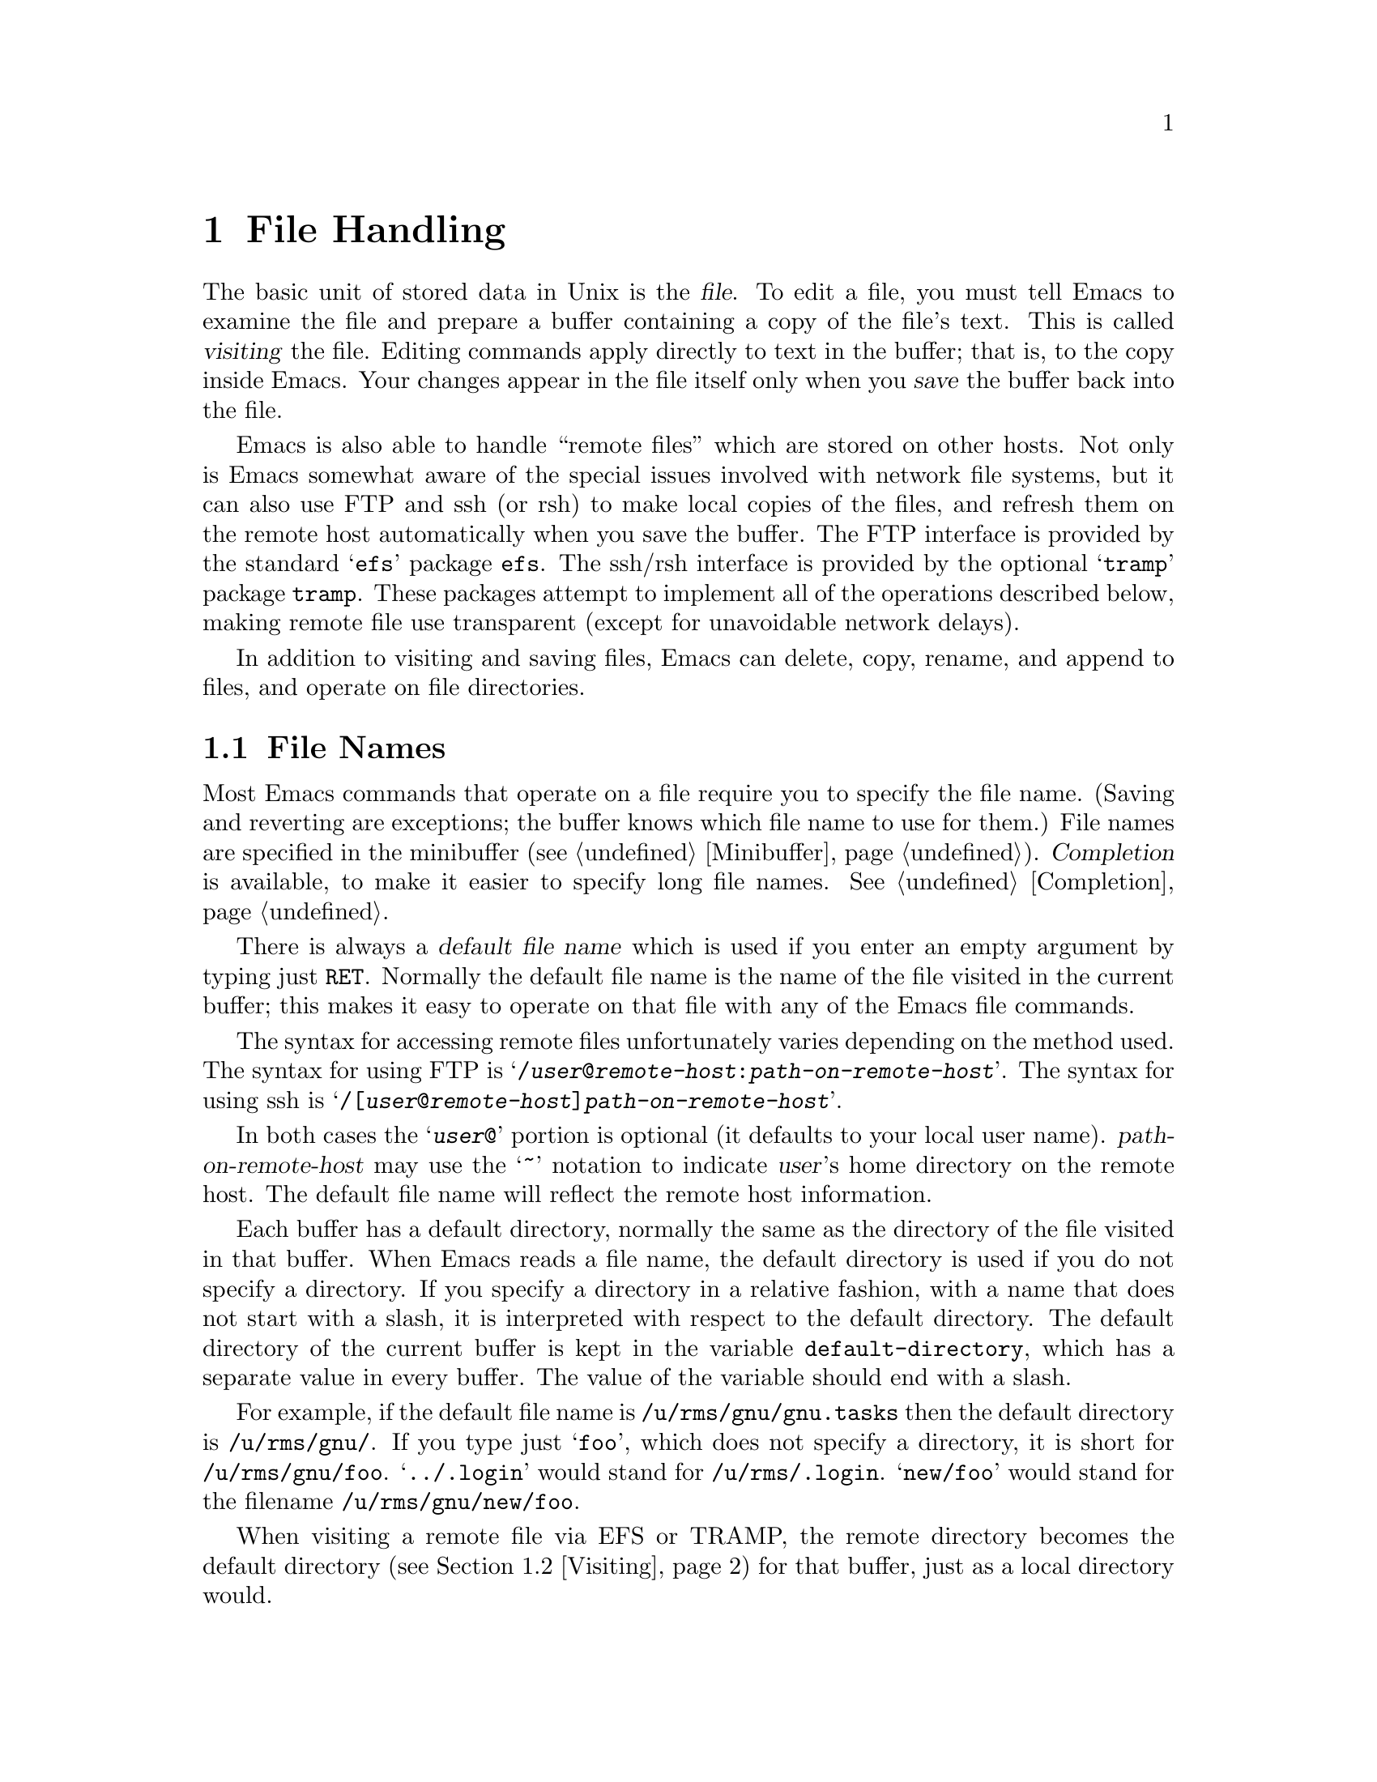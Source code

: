 
@node Files, Buffers, Fixit, Top
@chapter File Handling
@cindex files

  The basic unit of stored data in Unix is the @dfn{file}.  To edit a file,
you must tell Emacs to examine the file and prepare a buffer containing a
copy of the file's text.  This is called @dfn{visiting} the file.  Editing
commands apply directly to text in the buffer; that is, to the copy inside
Emacs.  Your changes appear in the file itself only when you @dfn{save} the
buffer back into the file.

@cindex files, remote
@cindex remote files
  Emacs is also able to handle ``remote files'' which are stored on
other hosts.  Not only is Emacs somewhat aware of the special issues
involved with network file systems, but it can also use FTP and ssh (or
rsh) to make local copies of the files, and refresh them on the remote
host automatically when you save the buffer.  The FTP interface is
provided by the standard @samp{efs} package @ref{Top, EFS, , efs}.  The
ssh/rsh interface is provided by the optional @samp{tramp} package
@ref{Top, TRAMP, , tramp}.  These packages attempt to implement all of
the operations described below, making remote file use transparent
(except for unavoidable network delays).

  In addition to visiting and saving files, Emacs can delete, copy, rename,
and append to files, and operate on file directories.

@menu
* File Names::       How to type and edit file name arguments.
* Visiting::         Visiting a file prepares Emacs to edit the file.
* Saving::           Saving makes your changes permanent.
* Reverting::        Reverting cancels all the changes not saved.
* Auto Save::        Auto Save periodically protects against loss of data.
* Version Control::  Version control systems (RCS and SCCS).
* ListDir::          Listing the contents of a file directory.
* Comparing Files::  Finding where two files differ.
* Dired::            ``Editing'' a directory to delete, rename, etc.
                     the files in it.
* Misc File Ops::    Other things you can do on files.
@end menu

@node File Names, Visiting, Files, Files
@section File Names
@cindex file names

  Most Emacs commands that operate on a file require you to specify the
file name.  (Saving and reverting are exceptions; the buffer knows which
file name to use for them.)  File names are specified in the minibuffer
(@pxref{Minibuffer}).  @dfn{Completion} is available, to make it easier to
specify long file names.  @xref{Completion}.

  There is always a @dfn{default file name} which is used if you
enter an empty argument by typing just @key{RET}.  Normally the default
file name is the name of the file visited in the current buffer; this
makes it easy to operate on that file with any of the Emacs file
commands.

The syntax for accessing remote files unfortunately varies depending on
the method used.  The syntax for using FTP is
@samp{/@var{user}@@@var{remote-host}:@var{path-on-remote-host}}.  The
syntax for using ssh is
@samp{/[@var{user}@@@var{remote-host}]@var{path-on-remote-host}}.

  In both cases the @samp{@var{user}@@} portion is optional (it defaults
to your local user name).  @var{path-on-remote-host} may use the
@samp{~} notation to indicate @var{user}'s home directory on the remote
host.  The default file name will reflect the remote host information.

@vindex default-directory
  Each buffer has a default directory, normally the same as the
directory of the file visited in that buffer.  When Emacs reads a file
name, the default directory is used if you do not specify a directory.
If you specify a directory in a relative fashion, with a name that does
not start with a slash, it is interpreted with respect to the default
directory.  The default directory of the current buffer is kept in the
variable @code{default-directory}, which has a separate value in every
buffer.  The value of the variable should end with a slash.

  For example, if the default file name is @file{/u/rms/gnu/gnu.tasks} then
the default directory is @file{/u/rms/gnu/}.  If you type just @samp{foo},
which does not specify a directory, it is short for @file{/u/rms/gnu/foo}.
@samp{../.login} would stand for @file{/u/rms/.login}.  @samp{new/foo}
would stand for the filename @file{/u/rms/gnu/new/foo}.

  When visiting a remote file via EFS or TRAMP, the remote directory
becomes the default directory (@pxref{Visiting}) for that buffer, just
as a local directory would.

@vindex default-directory-alist
The variable @code{default-directory-alist} takes an alist of major
modes and their opinions on @code{default-directory} as a Lisp
expression to evaluate.  A resulting value of @code{nil} is ignored in
favor of @code{default-directory}.

@findex make-directory
@findex remove-directory
@cindex creating directories
@cindex removing directories
You can create a new directory with the function @code{make-directory},
which takes as an argument a file name string. The current directory is
displayed in the minibuffer when the function is called; you can delete
the old directory name and supply a new directory name. For example, if
the current directory is @file{/u/rms/gnu}, you can delete @file{gnu}
and type @file{oryx} and @key{RET} to create @file{/u/rms/oryx}.
Removing a directory is similar to creating one.  To remove a directory,
use @code{remove-directory}; it takes one argument, a file name string.

  The command @kbd{M-x pwd} prints the current buffer's default directory,
and the command @kbd{M-x cd} sets it (to a value read using the
minibuffer).  A buffer's default directory changes only when the @code{cd}
command is used.  A file-visiting buffer's default directory is initialized
to the directory of the file that is visited there.  If a buffer is created
with @kbd{C-x b}, its default directory is copied from that of the
buffer that was current at the time.

@vindex insert-default-directory
  The default directory name actually appears in the minibuffer when the
minibuffer becomes active to read a file name.  This serves two
purposes: it shows you what the default is, so that you can type a
relative file name and know with certainty what it will mean, and it
allows you to edit the default to specify a different directory.  To
inhibit the insertion of the default directory, set the variable
@code{insert-default-directory} to @code{nil}.

  Note that it is legitimate to type an absolute file name after you
enter the minibuffer, ignoring the presence of the default directory
name.  The final minibuffer contents may look invalid, but that is not
so.  @xref{Minibuffer File}.

  @samp{$} in a file name is used to substitute environment variables.  For
example, if you have used the shell command @samp{setenv FOO rms/hacks} to
set up an environment variable named @samp{FOO}, then you can use
@file{/u/$FOO/test.c} or @file{/u/$@{FOO@}/test.c} as an abbreviation for
@file{/u/rms/hacks/test.c}.  The environment variable name consists of all
the alphanumeric characters after the @samp{$}; alternatively, it may be
enclosed in braces after the @samp{$}.  Note that the @samp{setenv} command
affects Emacs only if done before Emacs is started.

  To access a file with @samp{$} in its name, type @samp{$$}.  This pair
is converted to a single @samp{$} at the same time variable substitution
is performed for single @samp{$}.  The Lisp function that performs the
substitution is called @code{substitute-in-file-name}.  The substitution
is performed only on filenames read as such using the minibuffer.

@node Visiting, Saving, File Names, Files
@section Visiting Files
@cindex visiting files

@c WideCommands
@table @kbd
@item C-x C-f
Visit a file (@code{find-file}).
@item C-x C-v
Visit a different file instead of the one visited last
(@code{find-alternate-file}).
@item C-x 4 C-f
Visit a file, in another window (@code{find-file-other-window}).  Don't
change this window.
@item C-x 5 C-f
Visit a file, in another frame (@code{find-file-other-frame}).  Don't
change this window or frame.
@end table

@cindex files
@cindex visiting
@cindex saving
  @dfn{Visiting} a file means copying its contents into an Emacs buffer
so you can edit it.  Emacs creates a new buffer for each file you
visit.  We say that the buffer is visiting the file that it was created
to hold.  Emacs constructs the buffer name from the file name by
throwing away the directory and keeping just the file name.  For example,
a file named @file{/usr/rms/emacs.tex} is displayed in a buffer named
@samp{emacs.tex}.  If a buffer with that name exists, a unique
name is constructed by appending @samp{<2>}, @samp{<3>},and so on, using
the lowest number that makes a name that is not already in use.

  Each window's mode line shows the name of the buffer that is being displayed
in that window, so you can always tell what buffer you are editing.

  The changes you make with Emacs are made in the Emacs buffer.  They do
not take effect in the file that you visit, or any other permanent
place, until you @dfn{save} the buffer.  Saving the buffer means that
Emacs writes the current contents of the buffer into its visited file.
@xref{Saving}.

@cindex modified (buffer)
  If a buffer contains changes that have not been saved, the buffer is said
to be @dfn{modified}.  This is important because it implies that some
changes will be lost if the buffer is not saved.  The mode line displays
two stars near the left margin if the buffer is modified.

@kindex C-x 5 C-f
@findex find-file
@findex find-file-other-frame
  To visit a file, use the command @kbd{C-x C-f} (@code{find-file}).  Follow
the command with the name of the file you wish to visit, terminated by a
@key{RET}.  If you are using XEmacs under X, you can also use the
@b{Open...} command from the @b{File} menu bar item. 

  The file name is read using the minibuffer (@pxref{Minibuffer}), with
defaulting and completion in the standard manner (@pxref{File Names}).
While in the minibuffer, you can abort @kbd{C-x C-f} by typing @kbd{C-g}.

  @kbd{C-x C-f} has completed successfully when text appears on the
screen and a new buffer name appears in the mode line.  If the specified
file does not exist and could not be created or cannot be read, an error
results.  The error message is printed in the echo area, and includes
the name of the file that Emacs was trying to visit.

  If you visit a file that is already in Emacs, @kbd{C-x C-f} does not make
another copy.  It selects the existing buffer containing that file.
However, before doing so, it checks that the file itself has not changed
since you visited or saved it last.  If the file has changed, Emacs
prints a warning message.  @xref{Interlocking,,Simultaneous Editing}.

@findex find-this-file
You can switch to a specific file called out in the current buffer by
calling the function @code{find-this-file}. By providing a prefix
argument, this function calls @code{filename-at-point} and switches to a
buffer visiting the file @var{filename}. It creates one if none already
exists. You can use this function to edit the file mentioned in the
buffer you are working in or to test if the file exists. You can do that
by using the minibuffer completion after snatching the all or part of
the filename.

@vindex find-file-use-truenames
@vindex buffer-file-name
If the variable @code{find-file-use-truenames}'s value is
non-@code{nil}, a buffer's visited filename will always be traced back
to the real file. The filename will never be a symbolic link, and there
will never be a symbolic link anywhere in its directory path. In other
words, the @code{buffer-file-name} and @code{buffer-file-truename} will
be equal.

@vindex find-file-compare-truenames
@vindex buffer-file-truename
If the variable @code{find-file-compare-truenames} value is
non-@code{nil}, the @code{find-file} command will check the
@code{buffer-file-truename} of all visited files when deciding whether a
given file is already in a buffer, instead of just
@code{buffer-file-name}.  If you attempt to visit another file which is
a symbolic link to a file that is already in a buffer, the existing
buffer will be found instead of a newly created one.  This works if any
component of the pathname (including a non-terminal component) is a
symbolic link as well, but doesn't work with hard links (nothing does).

@cindex creating files
   If you want to create a file, just visit it.  Emacs prints
@samp{(New File)} in the echo area, but in other respects behaves as if you
had visited an existing empty file.  If you make any changes and save them,
the file is created.

@kindex C-x C-v
@findex find-alternate-file
  If you visit a nonexistent file unintentionally (because you typed the
wrong file name), use the @kbd{C-x C-v} (@code{find-alternate-file})
command to visit the file you wanted.  @kbd{C-x C-v} is similar to @kbd{C-x
C-f}, but it kills the current buffer (after first offering to save it if
it is modified).  @kbd{C-x C-v} is allowed even if the current buffer
is not visiting a file.

@vindex find-file-run-dired
  If the file you specify is actually a directory, Dired is called on
that directory (@pxref{Dired}).  To inhibit this, set the variable
@code{find-file-run-dired} to @code{nil}; then it is an error to try to
visit a directory.

@kindex C-x 4 f
@findex find-file-other-window
  @kbd{C-x 4 f} (@code{find-file-other-window}) is like @kbd{C-x C-f}
except that the buffer containing the specified file is selected in another
window.  The window that was selected before @kbd{C-x 4 f} continues to
show the same buffer it was already showing.  If you use this command when
only one window is being displayed, that window is split in two, with one
window showing the same buffer as before, and the other one showing the
newly requested file.  @xref{Windows}.

@kindex C-x 5 C-f
@findex find-file-other-frame
@kbd{C-x 5 C-f} (@code{find-file-other-frame}) is like @kbd{C-x C-f}
except that it creates a new frame in which the file is displayed.

@findex find-this-file-other-window
 Use the function @code{find-this-file-other-window} to edit a file
mentioned in the buffer you are editing or to test if that file exists.
To do this, use the minibuffer completion after snatching the part or
all of the filename. By providing a prefix argument, the function calls
@code{filename-at-point} and switches you to a buffer visiting the file
@var{filename} in another window. The function creates a buffer if none
already exists. This function is similar to @code{find-file-other-window}.

@vindex find-file-hooks
@vindex find-file-not-found-hooks
  There are two hook variables that allow extensions to modify the
operation of visiting files.  Visiting a file that does not exist runs the
functions in the list @code{find-file-not-found-hooks}; the value of this
variable is expected to be a list of functions which are
called one by one until one of them returns non-@code{nil}.  Any visiting
of a file, whether extant or not, expects @code{find-file-hooks} to
contain list of functions and calls them all, one by one.  In both cases
the functions receive no arguments.  Visiting a nonexistent file
runs the @code{find-file-not-found-hooks} first.

@node Saving, Reverting, Visiting, Files
@section Saving Files

  @dfn{Saving} a buffer in Emacs means writing its contents back into the file
that was visited in the buffer.

@table @kbd
@item C-x C-s
Save the current buffer in its visited file (@code{save-buffer}).
@item C-x s
Save any or all buffers in their visited files (@code{save-some-buffers}).
@item M-~
Forget that the current buffer has been changed (@code{not-modified}).
@item C-x C-w
Save the current buffer in a specified file, and record that file as
the one visited in the buffer (@code{write-file}).
@item M-x set-visited-file-name
Change file the name under which the current buffer will be saved.
@end table

@kindex C-x C-s
@findex save-buffer
  To save a file and make your changes permanent, type
@kbd{C-x C-s} (@code{save-buffer}).  After saving is finished, @kbd{C-x C-s}
prints a message such as:

@example
Wrote /u/rms/gnu/gnu.tasks
@end example

@noindent
If the selected buffer is not modified (no changes have been made in it
since the buffer was created or last saved), Emacs does not save it
because it would have no effect.  Instead, @kbd{C-x C-s} prints a message
in the echo area saying:

@example
(No changes need to be saved)
@end example

@kindex C-x s
@findex save-some-buffers
  The command @kbd{C-x s} (@code{save-some-buffers}) can save any or all
modified buffers.  First it asks, for each modified buffer, whether to
save it.  The questions should be answered with @kbd{y} or @kbd{n}.
@kbd{C-x C-c}, the key that kills Emacs, invokes
@code{save-some-buffers} and therefore asks the same questions.

@kindex M-~
@findex not-modified
  If you have changed a buffer and do not want the changes to be saved,
you should take some action to prevent it.  Otherwise, you are liable to
save it by mistake each time you use @code{save-some-buffers} or a
related command.  One thing you can do is type @kbd{M-~}
(@code{not-modified}), which removes the indication that the buffer
is modified.  If you do this, none of the save commands will believe
that the buffer needs to be saved.  (@samp{~} is often used as a
mathematical symbol for `not'; thus @kbd{Meta-~} is `not', metafied.)
You could also use @code{set-visited-file-name} (see below) to mark the
buffer as visiting a different file name, not in use for
anything important. 

You can also undo all the changes made since the file was visited or
saved, by reading the text from the file again.  This is called
@dfn{reverting}.  @xref{Reverting}.  Alternatively, you can undo all the
changes by repeating the undo command @kbd{C-x u}; but this only works
if you have not made more changes than the undo mechanism can remember.

@findex set-visited-file-name
  @kbd{M-x set-visited-file-name} alters the name of the file that the
current buffer is visiting.  It prompts you for the new file name in the
minibuffer.  You can also use @code{set-visited-file-name} on a buffer
that is not visiting a file.  The buffer's name is changed to correspond
to the file it is now visiting unless the new name is already used by a
different buffer; in that case, the buffer name is not changed.
@code{set-visited-file-name} does not save the buffer in the newly
visited file; it just alters the records inside Emacs so that it will
save the buffer in that file.  It also marks the buffer as ``modified''
so that @kbd{C-x C-s} @i{will} save.

@kindex C-x C-w
@findex write-file
  If you wish to mark a buffer as visiting a different file and save it
right away, use @kbd{C-x C-w} (@code{write-file}).  It is precisely
equivalent to @code{set-visited-file-name} followed by @kbd{C-x C-s}.
@kbd{C-x C-s} used on a buffer that is not visiting  a file has the
same effect as @kbd{C-x C-w}; that is, it reads a file name, marks the
buffer as visiting that file, and saves it there.  The default file name in
a buffer that is not visiting a file is made by combining the buffer name
with the buffer's default directory.

  If Emacs is about to save a file and sees that the date of the latest
version on disk does not match what Emacs last read or wrote, Emacs
notifies you of this fact, because it probably indicates a problem caused
by simultaneous editing and requires your immediate attention.
@xref{Interlocking,, Simultaneous Editing}.

@vindex require-final-newline
  If the variable @code{require-final-newline} is non-@code{nil}, Emacs
puts a newline at the end of any file that doesn't already end in one,
every time a file is saved or written.

@vindex write-file-hooks
@vindex after-save-hook
  Use the hook variable @code{write-file-hooks} to implement other ways
to write files, and specify things to be done before files are written.  The
value of this variable should be a list of Lisp functions.  When a file
is to be written, the functions in the list are called, one by one, with
no arguments.  If one of them returns a non-@code{nil} value, Emacs
takes this to mean that the file has been written in some suitable
fashion; the rest of the functions are not called, and normal writing is
not done. Use the hook variable @code{after-save-hook} to list
all the functions to be called after writing out a buffer to a file.

@menu
* Backup::       How Emacs saves the old version of your file.
* Interlocking:: How Emacs protects against simultaneous editing
                  of one file by two users.
@end menu

@node Backup, Interlocking, Saving, Saving
@subsection Backup Files
@cindex backup file
@vindex make-backup-files

  Because Unix does not provide version numbers in file names, rewriting a
file in Unix automatically destroys all record of what the file used to
contain.  Thus, saving a file from Emacs throws away the old contents of
the file---or it would, except that Emacs carefully copies the old contents
to another file, called the @dfn{backup} file, before actually saving.
(Make sure that the variable @code{make-backup-files} is non-@code{nil}.
Backup files are not written if this variable is @code{nil}).

  At your option, Emacs can keep either a single backup file or a series of
numbered backup files for each file you edit.

  Emacs makes a backup for a file only the first time a file is saved
from one buffer.  No matter how many times you save a file, its backup file
continues to contain the contents from before the file was visited.
Normally this means that the backup file contains the contents from before
the current editing session; however, if you kill the buffer and then visit
the file again, a new backup file is made by the next save.

@menu
* Names: Backup Names.		How backup files are named;
				Choosing single or numbered backup files.
* Deletion: Backup Deletion.	Emacs deletes excess numbered backups.
* Copying: Backup Copying.	Backups can be made by copying or renaming.
@end menu

@node Backup Names, Backup Deletion, Backup, Backup
@subsubsection Single or Numbered Backups

  If you choose to have a single backup file (the default),
the backup file's name is constructed by appending @samp{~} to the
file name being edited; thus, the backup file for @file{eval.c} is
@file{eval.c~}.

  If you choose to have a series of numbered backup files, backup file
names are made by appending @samp{.~}, the number, and another @samp{~} to
the original file name.  Thus, the backup files of @file{eval.c} would be
called @file{eval.c.~1~}, @file{eval.c.~2~}, and so on, through names
like @file{eval.c.~259~} and beyond.

  If protection stops you from writing backup files under the usual names,
the backup file is written as @file{%backup%~} in your home directory.
Only one such file can exist, so only the most recently made backup is
available.

@vindex version-control
  The choice of single backup or numbered backups is controlled by the
variable @code{version-control}.  Its possible values are:

@table @code
@item t
Make numbered backups.
@item nil
Make numbered backups for files that have numbered backups already.
Otherwise, make single backups.
@item never
Never make numbered backups; always make single backups.
@end table

@noindent
@code{version-control} may be set locally in an individual buffer to
control the making of backups for that buffer's file.  For example,
Rmail mode locally sets @code{version-control} to @code{never} to make sure
that there is only one backup for an Rmail file.  @xref{Locals}.

@node Backup Deletion, Backup Copying, Backup Names, Backup
@subsubsection Automatic Deletion of Backups

@vindex kept-old-versions
@vindex kept-new-versions
  To prevent unlimited consumption of disk space, Emacs can delete numbered
backup versions automatically.  Generally Emacs keeps the first few backups
and the latest few backups, deleting any in between.  This happens every
time a new backup is made.  The two variables that control the deletion are
@code{kept-old-versions} and @code{kept-new-versions}.  Their values are, respectively
the number of oldest (lowest-numbered) backups to keep and the number of
newest (highest-numbered) ones to keep, each time a new backup is made.
The values are used just after a new backup version is made;
that newly made backup is included in the count in @code{kept-new-versions}.
By default, both variables are 2.

@vindex delete-old-versions
  If @code{delete-old-versions} is non-@code{nil},  excess
middle versions are deleted without notification.  If it is @code{nil}, the
default, you are asked whether the excess middle versions should
really be deleted.

  You can also use Dired's @kbd{.} (Period) command to delete old versions.
@xref{Dired}.

@node Backup Copying,  , Backup Deletion, Backup
@subsubsection Copying vs.@: Renaming

  You can make backup files by copying the old file or by renaming it.
This makes a difference when the old file has multiple names.  If you
rename the old file into the backup file, the alternate names
become names for the backup file.  If you copy the old file instead,
the alternate names remain names for the file that you are editing,
and the contents accessed by those names will be the new contents.

  How you make a backup file may also affect the file's owner
and group.  If you use copying, they do not change.  If renaming is used,
you become the file's owner, and the file's group becomes the default
(different operating systems have different defaults for the group).

  Having the owner change is usually a good idea, because then the owner
is always the person who last edited the file.  Occasionally there is a 
file whose owner should not change.  Since most files should change
owners, it is a good idea to use local variable lists to set 
@code{backup-by-copying-when-mismatch} for the special cases where the 
owner should not change (@pxref{File Variables}).

@vindex backup-by-copying
@vindex backup-by-copying-when-linked
@vindex backup-by-copying-when-mismatch
  Three variables control the choice of renaming or copying.
Normally, renaming is done.  If the variable @code{backup-by-copying} is
non-@code{nil}, copying is used.  Otherwise, if the variable
@code{backup-by-copying-when-linked} is non-@code{nil}, copying is
done for files that have multiple names, but renaming may still be done when
the file being edited has only one name.  If the variable
@code{backup-by-copying-when-mismatch} is non-@code{nil}, copying is
done if renaming would cause the file's owner or group to change.  @refill

@node Interlocking,  , Backup, Saving
@subsection Protection Against Simultaneous Editing

@cindex file dates
@cindex simultaneous editing
  Simultaneous editing occurs when two users visit the same file, both
make changes, and both save their changes.  If no one was informed that
this was happening, and you saved first, you would later find that your
changes were lost.  On some systems, Emacs notices immediately when the
second user starts to change a file already being edited, and issues a
warning.  When this is not possible, or if the second user has started
to change the file despite the warning, Emacs checks when the file is
saved, and issues a second warning when a user is about to overwrite a
file containing another user's changes.  If you are the user editing the
file, you can take corrective action at this point and prevent actual
loss of work.

@findex ask-user-about-lock
  When you make the first modification in an Emacs buffer that is visiting
a file, Emacs records that you have locked the file.  (It does this by
writing another file in a directory reserved for this purpose.)  The lock
is removed when you save the changes.  The idea is that the file is locked
whenever the buffer is modified.  If you begin to modify the buffer while
the visited file is locked by someone else, this constitutes a collision,
and Emacs asks you what to do.  It does this by calling the Lisp function
@code{ask-user-about-lock}, which you can redefine to customize what it
does.  The standard definition of this function asks you a
question and accepts three possible answers:

@table @kbd
@item s
Steal the lock.  Whoever was already changing the file loses the lock,
and you get the lock.
@item p
Proceed.  Go ahead and edit the file despite its being locked by someone else.
@item q
Quit.  This causes an error (@code{file-locked}) and the modification you
were trying to make in the buffer does not actually take place.
@end table

  Note that locking works on the basis of a file name; if a file has
multiple names, Emacs does not realize that the two names are the same file
and cannot prevent two users from editing it simultaneously under different
names.  However, basing locking on names means that Emacs can interlock the
editing of new files that do not really exist until they are saved.

  Some systems are not configured to allow Emacs to make locks.  On
these systems, Emacs cannot detect trouble in advance, but it can still
detect it in time to prevent you from overwriting someone else's changes.

  Every time Emacs saves a buffer, it first checks the last-modification
date of the existing file on disk to see that it has not changed since the
file was last visited or saved.  If the date does not match, it implies
that changes were made in the file in some other way, and these changes are
about to be lost if Emacs actually does save.  To prevent this, Emacs
prints a warning message and asks for confirmation before saving.
Occasionally you will know why the file was changed and know that it does
not matter; then you can answer @kbd{yes} and proceed.  Otherwise, you should
cancel the save with @kbd{C-g} and investigate the situation.

  The first thing you should do when notified that simultaneous editing
has already taken place is to list the directory with @kbd{C-u C-x C-d}
(@pxref{ListDir,,Directory Listing}).  This will show the file's current
author.  You should attempt to contact that person and ask him not to
continue editing.  Often the next step is to save the contents of your
Emacs buffer under a different name, and use @code{diff} to compare the
two files.@refill

  Simultaneous editing checks are also made when you visit a file that
is already visited with @kbd{C-x C-f} and when you start to modify a
file.  This is not strictly necessary, but it is useful to find out
about such a problem as early as possible, when corrective action takes
less work.

@findex set-default-file-modes
@cindex file protection
Another way to protect your file is to set the read, write, and
executable permissions for the file. Use the function
@code{set-default-file-modes} to set the UNIX @code{umask} value to the
@var{nmask} argument. The @code{umask} value is the default protection
mode for new files.

@node Reverting, Auto Save, Saving, Files
@section Reverting a Buffer
@findex revert-buffer
@cindex drastic changes

  If you have made extensive changes to a file and then change your mind
about them, you can get rid of all changes by reading in the previous
version of the file.  To do this, use @kbd{M-x revert-buffer}, which
operates on the current buffer.  Since reverting a buffer can result in
very extensive changes, you must confirm it with @kbd{yes}.

  You may request that @code{revert-buffer} check for an auto-save file
that is more recent than the visited file by providing a prefix
argument.  If a recent auto-save file exists, @code{revert-buffer}
offers to read the auto-save file instead of the visited file
(@pxref{Auto Save}).  Emacs asks you about the auto-save file before the
request for confirmation of the @kbd{revert-buffer} operation, and
demands @kbd{y} or @kbd{n} as an answer.  If you have started to type
@kbd{yes} to confirm the revert operation, the @kbd{y} will answer the
question about using the auto-save file, but the @kbd{es} will not be
valid confirmation for the reversion.  This gives you a chance to cancel
the operation with @kbd{C-g} and try again with the answers you really
intend.

  @code{revert-buffer} preserves the value of point (in characters from
the beginning of the file).  If the file was edited only slightly, you
will be at approximately the same piece of text after reverting as
before.  If you have made more extensive changes, after reversion point
may be in a totally different context than your last edits before
reversion.

A buffer reverted from its visited file is marked ``not modified'' until
you make a change.  The buffer's modes will also be recalculated, by
@code{normal-mode}.

  Some kinds of buffers whose contents reflect data bases other than files,
such as Dired buffers, can also be reverted.  For them, reverting means
refreshing their contents from the appropriate data.  Buffers created
randomly with @kbd{C-x b} cannot be reverted; @code{revert-buffer}
reports an error when asked to do so.

@node Auto Save, Version Control, Reverting, Files
@section Auto-Saving: Protection Against Disasters
@cindex Auto-Save mode
@cindex crashes

  Emacs saves all the visited files from time to time (based on counting
your keystrokes) without being asked.  This is called @dfn{auto-saving}.
It prevents you from losing more than a limited amount of work if the
system crashes.

  When Emacs determines it is time for auto-saving, each buffer is
considered and is auto-saved if auto-saving is turned on for it and it has
changed since the last time it was auto-saved.  If any auto-saving is
done, the message @samp{Auto-saving...} is displayed in the echo area until
auto-saving is finished.  Errors occurring during auto-saving are caught
so that they do not interfere with the execution of commands you have been
typing.

@menu
* Files: Auto Save Files.
* Control: Auto Save Control.
* Recover::		Recovering text from auto-save files.
@end menu

@node Auto Save Files, Auto Save Control, Auto Save, Auto Save
@subsection Auto-Save Files

  Auto-saving does not normally write to the files you visited, because
it can be undesirable to save a program that is in an inconsistent
state when you have made only half of a planned change.  Instead, auto-saving
is done in a different file called the @dfn{auto-save file}, and the
visited file is changed only when you save explicitly, for example, 
with @kbd{C-x C-s}.

  Normally, the name of the auto-save file is generated by appending
@samp{#} to the front and back of the visited file name.  Thus, a buffer
visiting file @file{foo.c} would be auto-saved in a file @file{#foo.c#}.
Most buffers that are not visiting files are auto-saved only if you
request it explicitly; when they are auto-saved, the auto-save file name
is generated by appending @samp{#%} to the front and @samp{#} to the
back of buffer name.  For example, the @samp{*mail*} buffer in which you
compose messages to be sent is auto-saved in a file named
@file{#%*mail*#}.  Names of auto-save files are generated this way
unless you customize the functions @code{make-auto-save-file-name} and
@code{auto-save-file-name-p} to do something different.  The file name
to be used for auto-saving a buffer is calculated at the time auto-saving is
turned on in that buffer.

@vindex auto-save-visited-file-name
  If you want auto-saving to be done in the visited file, set the variable
@code{auto-save-visited-file-name} to be non-@code{nil}.  In this mode,
there is really no difference between auto-saving and explicit saving.

@vindex delete-auto-save-files
  Emacs deletes a buffer's auto-save file when you explicitly save the
buffer.  To inhibit the deletion, set the variable
@code{delete-auto-save-files} to @code{nil}.  Changing the visited file
name with @kbd{C-x C-w} or @code{set-visited-file-name} renames any
auto-save file to correspond to the new visited name.

@node Auto Save Control, Recover, Auto Save Files, Auto Save
@subsection Controlling Auto-Saving

@vindex auto-save-default
@findex auto-save-mode
  Each time you visit a file, auto-saving is turned on for that file's
buffer if the variable @code{auto-save-default} is non-@code{nil} (but
not in batch mode; @pxref{Entering Emacs}).  The default for this
variable is @code{t}, so Emacs auto-saves buffers that visit files by
default.  You can use the command @kbd{M-x auto-save-mode} to turn
auto-saving for a buffer on or off.  Like other minor mode commands,
@kbd{M-x auto-save-mode} turns auto-saving on with a positive argument,
off with a zero or negative argument; with no argument, it toggles.

@vindex auto-save-interval
@findex do-auto-save
  Emacs performs auto-saving periodically based on counting how many
characters you have typed since the last time auto-saving happened.  The
variable @code{auto-save-interval} specifies the number of characters
between auto-saves.  By default, it is 300.  Emacs also auto-saves
whenever you call the function @code{do-auto-save}.

  Emacs also does auto-saving whenever it gets a fatal error.  This
includes killing the Emacs job with a shell command such as @code{kill
-emacs}, or disconnecting a phone line or network connection.

@vindex auto-save-timeout
You can set the number of seconds of idle time before an auto-save is
done. Setting the value of the variable @code{auto-save-timeout} to zero or 
@code{nil} will  disable auto-saving due to idleness.

The actual amount of idle time between auto-saves is logarithmically
related to the size of the current buffer.  This variable is the number
of seconds after which an auto-save will happen when the current buffer
is 50k or less; the timeout will be 2 1/4 times this in a 200k buffer, 3
3/4 times this in a 1000k buffer, and 4 1/2 times this in a 2000k
buffer.

For this variable to have any effect, you must do @code{(require 'timer)}.

@node Recover,  , Auto Save Control, Auto Save
@subsection Recovering Data from Auto-Saves

@findex recover-file
  If you want to use the contents of an auto-save file to recover from a
loss of data, use the command @kbd{M-x recover-file @key{RET} @var{file}
@key{RET}}.  Emacs visits @var{file} and then (after your confirmation)
restores the contents from the auto-save file @file{#@var{file}#}.  You
can then save the file with @kbd{C-x C-s} to put the recovered text into
@var{file} itself.  For example, to recover file @file{foo.c} from its
auto-save file @file{#foo.c#}, do:@refill

@example
M-x recover-file @key{RET} foo.c @key{RET}
C-x C-s
@end example

  Before asking for confirmation, @kbd{M-x recover-file} displays a
directory listing describing the specified file and the auto-save file,
so you can compare their sizes and dates.  If the auto-save file
is older, @kbd{M-x recover-file} does not offer to read it.

  Auto-saving is disabled by @kbd{M-x recover-file} because using
this command implies that the auto-save file contains valuable data
from a past session.  If you save the data in the visited file and
then go on to make new changes, turn auto-saving back on
with @kbd{M-x auto-save-mode}.

@node Version Control, ListDir, Auto Save, Files
@section Version Control
@cindex version control

  @dfn{Version control systems} are packages that can record multiple
versions of a source file, usually storing the unchanged parts of the
file just once.  Version control systems also record history information
such as the creation time of each version, who created it, and a 
description of what was changed in that version.

  The GNU project recommends the version control system known as RCS,
which is free software and available from the Free Software Foundation.
Emacs supports use of either RCS or SCCS (a proprietary, but widely
used, version control system that is not quite as powerful as RCS)
through a facility called VC.  The same Emacs commands work with either
RCS or SCCS, so you hardly have to know which one of them you are
using.

@menu
* Concepts of VC::              Basic version control information;
                                  checking files in and out.
* Editing with VC::             Commands for editing a file maintained
                                  with version control.
* Variables for Check-in/out::  Variables that affect the commands used
                                  to check files in or out.
* Log Entries::                 Logging your changes.
* Change Logs and VC::          Generating a change log file from log
                                  entries. 
* Old Versions::                Examining and comparing old versions.
* VC Status::                   Commands to view the VC status of files and
                                  look at log entries.
* Renaming and VC::             A command to rename both the source and
                                  master file correctly.
* Snapshots::                   How to make and use snapshots, a set of
                                  file versions that can be treated as a unit.
* Version Headers::             Inserting version control headers into
                                  working files.
@end menu

@node Concepts of VC, Editing with VC, Version Control, Version Control
@subsection Concepts of Version Control

@cindex RCS
@cindex SCCS
@cindex master file
@cindex registered file
@cindex work file
   When a file is under version control, we also say that it is
@dfn{registered} in the version control system.  Each registered file
has a corresponding @dfn{master file} which represents the file's
present state plus its change history, so that you can reconstruct from
it either the current version or any specified earlier version.  Usually
the master file also records a @dfn{log entry} for each version describing
what was changed in that version.

  The file that is maintained under version control is sometimes called
the @dfn{work file} corresponding to its master file.

@cindex checking out files
@cindex checking in files
@cindex locking and version control
   To examine a file, you @dfn{check it out}.  This extracts a version
of the source file (typically, the most recent) from the master file.
If you want to edit the file, you must check it out @dfn{locked}.  Only
one user can do this at a time for any given source file.  (This kind 
of locking is completely unrelated to the locking that Emacs uses to
detect simultaneous editing of a file.)

  When you are done with your editing, you must @dfn{check in} the new
version.  This records the new version in the master file, and unlocks
the source file so that other people can lock it and thus modify it.

  Checkin and checkout are the basic operations of version control.  You
can do both of them with a single Emacs command: @w{@kbd{C-x C-q}}
(@code{vc-toggle-read-only}).

  A @dfn{snapshot} is a coherent collection of versions of the various
files that make up a program.  @xref{Snapshots}.

@node Editing with VC, Variables for Check-in/out, Concepts of VC, Version Control
@subsection Editing with Version Control

  When you visit a file that is maintained using version control, the
mode line displays @samp{RCS} or @samp{SCCS} to inform you that version
control is in use, and also (in case you care) which low-level system
the file is actually stored in.  Normally, such a source file is
read-only, and the mode line indicates this with @samp{%%}.  With RCS,
the mode line also indicates the number of the head version, which is
normally also the version you are looking at.

  These are the commands for editing a file maintained with
version control:

@table @kbd
@item C-x C-q
Check the visited file in or out.

@item C-x v u
Revert the buffer and the file to the last checked in version.

@item C-x v c
Remove the last-entered change from the master for the visited file.
This undoes your last check-in.

@item C-x v i
Register the visited file in version control.
@end table

@noindent
(@kbd{C-x v} is the prefix key for version control commands; all of these
commands except for @kbd{C-x C-q} start with @kbd{C-x v}.)

@kindex C-x C-q @r{(version control)}
  When you want to modify a file maintained with version control, type
@kbd{C-x C-q} (@code{vc-toggle-read-only}).  This @dfn{checks out} the
file, and tells RCS or SCCS to lock the file.  This means making the
file writable for you (but not for anyone else).

@cindex log entry
  When you are finished editing the file, type @kbd{C-x C-q} again.
When used on a file that is checked out, this command checks the file
in.  But check-in does not start immediately; first, you must enter the
@dfn{log entry}---a description of the changes in the new version.
@kbd{C-x C-q} pops up a buffer for you to enter this in.  When you are
finished typing in the log entry, type @kbd{C-c C-c} to terminate it; this is
when actual check-in takes place.

  Once you have checked in your changes, the file is unlocked, so that
other users can lock it and modify it.

@vindex vc-make-backup-files
  Emacs does not save backup files for source files that are maintained
with version control.  If you want to make backup files despite version
control, set the variable @code{vc-make-backup-files} to a
non-@code{nil} value.

@vindex vc-keep-workfiles
  Normally the work file exists all the time, whether it is locked or
not.  If you set @code{vc-keep-workfiles} to @code{nil}, then checking
in a new version with @kbd{C-x C-q} deletes the work file; but any
attempt to visit the file with Emacs creates it again.

  It is not impossible to lock a file that someone else has locked.  If
you try to check out a file that is locked, @kbd{C-x C-q} asks you
whether you want to ``steal the lock.''  If you say yes, the file
becomes locked by you, but a message is sent to the person who had
formerly locked the file, to inform him of what has happened.  The mode
line indicates that a file is locked by someone else by displaying the
login name of that person, before the version number.

@kindex C-x v u
@findex vc-revert-buffer
  If you want to discard your current set of changes and revert to the
last version checked in, use @kbd{C-x v u} (@code{vc-revert-buffer}).
This cancels your last check-out, leaving the file unlocked.  If you want
to make a different set of changes, you must first check the file out
again.  @kbd{C-x v u} requires confirmation, unless it sees that 
you haven't made any changes since the last checked-in version.

  @kbd{C-x v u} is also the command to use if you lock a file and then
don't actually change it.

@kindex C-x v c
@findex vc-cancel-version
  You can cancel a change after checking it in, with @kbd{C-x v c}
(@code{vc-cancel-version}).  This command discards all record of the
most recent checked in version, so be careful about using it.  It
requires confirmation with @kbd{yes}.  By default, @kbd{C-x v c} reverts
your workfile and buffer to the previous version (the one that precedes
the version that is deleted), but you can prevent the reversion by
giving the command a prefix argument.  Then the buffer does not change.

  This command with a prefix argument is useful when you have checked in
a change and then discover a trivial error in it; you can cancel the
erroneous check-in, fix the error, and repeat the check-in.

  Be careful when invoking @kbd{C-x v c}, as it is easy to throw away a
lot of work with it.  To help you be careful, this command always
requires confirmation with @samp{yes}.

@kindex C-x v i
@findex vc-register
@vindex vc-default-back-end
  You can register the visited file for version control using
@w{@kbd{C-x v i}} (@code{vc-register}).  If the variable
@code{vc-default-back-end} is non-@code{nil}, it specifies which
version control system to use; otherwise, this uses RCS if it is
installed on your system and SCCS if not.  After @kbd{C-x v i},
the file is unlocked and read-only.  Type @kbd{C-x C-q} if you wish to
edit it.

  By default, the initial version number is 1.1.  If you want to use a
different number, give @kbd{C-x v i} a prefix argument; then it reads
the initial version number using the minibuffer.

@vindex vc-initial-comment
  If @code{vc-initial-comment} is non-@code{nil}, @kbd{C-x v i} reads
an initial comment (much like a log entry) to describe the purpose of
this source file.

@kindex C-u C-x v v
@findex vc-next-action
  To specify the version number for a subsequent checkin, use the
command @kbd{C-u C-x v v}.  @kbd{C-x v v} (@code{vc-next-action}) is the
command that @kbd{C-x C-q} uses to do the ``real work'' when the visited
file uses version control.  When used for checkin, and given a prefix
argument, it reads the version number with the minibuffer.

@node Variables for Check-in/out, Log Entries, Editing with VC, Version Control
@subsection Variables Affecting Check-in and Check-out
@c There is no need to tell users about vc-master-templates.

@vindex vc-suppress-confirm
  If @code{vc-suppress-confirm} is non-@code{nil}, then @kbd{C-x C-q}
and @kbd{C-x v i} can save the current buffer without asking, and
@kbd{C-x v u} also operates without asking for confirmation.
(This variable does not affect @kbd{C-x v c}; that is so drastic
that it should always ask for confirmation.)

@vindex vc-command-messages
  VC mode does much of its work by running the shell commands for RCS
and SCCS.  If @code{vc-command-messages} is non-@code{nil}, VC displays
messages to indicate which shell commands it runs, and additional
messages when the commands finish.

  Normally, VC assumes that it can deduce the locked/unlocked state of
files by looking at the file permissions of the work file; this is
fast.  However, if the @file{RCS} or @file{SCCS} subdirectory is
actually a symbolic link, then VC does not trust the file permissions to
reflect this status.

@vindex vc-mistrust-permissions
You can specify the criterion for whether to trust the file permissions
by setting the variable @code{vc-mistrust-permissions}.  Its value may
be @code{t} (always mistrust the file permissions and check the master
file), @code{nil} (always trust the file permissions), or a function of
one argument which makes the decision.  The argument is the directory
name of the @file{RCS} or @file{SCCS} subdirectory.  A non-@code{nil}
value from the function says to mistrust the file permissions.

  If you find that the file permissions of work files are changed
erroneously, set @code{vc-mistrust-permissions} to @code{t}.  Then VC
always checks the master file to determine the file's status.

@vindex vc-path
  You can specify additional directories to search for version control
programs by setting the variable @code{vc-path}.  These directories
are searched before the usual search path.  The proper result usually
happens automatically.

@node Log Entries, Change Logs and VC, Variables for Check-in/out, Version Control
@subsection Log Entries

  When you're editing an initial comment or log entry for inclusion in a
master file, finish your entry by typing @kbd{C-c C-c}.

@table @kbd
@item C-c C-c
Finish the comment edit normally (@code{vc-finish-logentry}).
This finishes check-in.
@end table

  To abort check-in, just don't type @kbd{C-c C-c} in that buffer.  You
can switch buffers and do other editing.  As long as you don't try to
check in another file, the entry you were editing remains in its
buffer, and you can go back to that buffer at any time to complete the
check-in.

  If you change several source files for the same reason, it is often
convenient to specify the same log entry for many of the files.  To do
this, use the history of previous log entries.  The commands @kbd{M-n},
@kbd{M-p}, @kbd{M-s} and @kbd{M-r} for doing this work just like the
minibuffer history commands (except that these versions are used outside
the minibuffer).

@vindex vc-log-mode-hook
  Each time you check in a file, the log entry buffer is put into VC Log
mode, which involves running two hooks: @code{text-mode-hook} and
@code{vc-log-mode-hook}.

@node Change Logs and VC, Old Versions, Log Entries, Version Control
@subsection Change Logs and VC

  If you use RCS for a program and also maintain a change log file for
it (@pxref{Change Log}), you can generate change log entries
automatically from the version control log entries:

@table @kbd
@item C-x v a
@kindex C-x v a
@findex vc-update-change-log
Visit the current directory's change log file and create new entries for
versions checked in since the most recent entry in the change log file
(@code{vc-update-change-log}).

This command works with RCS only; it does not work with SCCS.
@end table

  For example, suppose the first line of @file{ChangeLog} is dated 10
April 1992, and that the only check-in since then was by Nathaniel
Bowditch to @file{rcs2log} on 8 May 1992 with log text @samp{Ignore log
messages that start with `#'.}.  Then @kbd{C-x v a} visits
@file{ChangeLog} and inserts text like this:

@smallexample
@group
Fri May  8 21:45:00 1992  Nathaniel Bowditch  (nat@@apn.org)

        * rcs2log: Ignore log messages that start with `#'.
@end group
@end smallexample

@noindent
You can then edit the new change log entry further as you wish.

  Normally, the log entry for file @file{foo} is displayed as @samp{*
foo: @var{text of log entry}}.  The @samp{:} after @file{foo} is omitted
if the text of the log entry starts with @w{@samp{(@var{functionname}):
}}.  For example, if the log entry for @file{vc.el} is
@samp{(vc-do-command): Check call-process status.}, then the text in
@file{ChangeLog} looks like this:

@smallexample
@group
Wed May  6 10:53:00 1992  Nathaniel Bowditch  (nat@@apn.org)

        * vc.el (vc-do-command): Check call-process status.
@end group
@end smallexample

  When @kbd{C-x v a} adds several change log entries at once, it groups
related log entries together if they all are checked in by the same
author at nearly the same time.  If the log entries for several such
files all have the same text, it coalesces them into a single entry.
For example, suppose the most recent checkins have the following log
entries:

@example
@exdent For @file{vc.texinfo}:
Fix expansion typos.
@exdent For @file{vc.el}:
Don't call expand-file-name.
@exdent For @file{vc-hooks.el}:
Don't call expand-file-name.
@end example

  They appear like this in @file{ChangeLog}:

@smallexample
@group
Wed Apr  1 08:57:59 1992  Nathaniel Bowditch  (nat@@apn.org)

        * vc.texinfo: Fix expansion typos.

        * vc.el, vc-hooks.el: Don't call expand-file-name.
@end group
@end smallexample

  Normally, @kbd{C-x v a} separates log entries by a blank line, but you
can mark several related log entries to be clumped together (without an
intervening blank line) by starting the text of each related log entry
with a label of the form @w{@samp{@{@var{clumpname}@} }}.  The label
itself is not copied to @file{ChangeLog}.  For example, suppose the log
entries are:

@example
@exdent For @file{vc.texinfo}:
@{expand@} Fix expansion typos.
@exdent For @file{vc.el}:
@{expand@} Don't call expand-file-name.
@exdent For @file{vc-hooks.el}:
@{expand@} Don't call expand-file-name.
@end example

@noindent
Then the text in @file{ChangeLog} looks like this:

@smallexample
@group
Wed Apr  1 08:57:59 1992  Nathaniel Bowditch  (nat@@apn.org)

        * vc.texinfo: Fix expansion typos.
        * vc.el, vc-hooks.el: Don't call expand-file-name.
@end group
@end smallexample

  A log entry whose text begins with @samp{#} is not copied to
@file{ChangeLog}.  For example, if you merely fix some misspellings in
comments, you can log the change with an entry beginning with @samp{#}
to avoid putting such trivia into @file{ChangeLog}.

@node Old Versions, VC Status, Change Logs and VC, Version Control
@subsection Examining And Comparing Old Versions

@table @kbd
@item C-x v ~ @var{version} @key{RET}
Examine version @var{version} of the visited file, in a buffer of its
own (@code{vc-version-other-window}).

@item C-x v =
Compare the current buffer contents with the latest checked-in version
of the file.

@item C-u C-x v = @var{file} @key{RET} @var{oldvers} @key{RET} @var{newvers} @key{RET}
Compare the specified two versions of @var{file}.
@end table

@findex vc-version-other-window
@kindex C-x v ~
  You can examine any version of a file by first visiting it, and then
using @kbd{C-x v ~ @var{version} @key{RET}}
(@code{vc-version-other-window}).  This puts the text of version
@var{version} in a file named @file{@var{filename}.~@var{version}~},
then visits it in a separate window.

@findex vc-diff
@kindex C-x v =
  To compare two versions of a file, use the command @kbd{C-x v =}
(@code{vc-diff}).

  Plain @kbd{C-x v =} compares the current buffer contents (saving them
in the file if necessary) with the last checked-in version of the file.
With a prefix argument, @kbd{C-x v =} reads a file name and two version
numbers, then compares those versions of the specified file.

  If you supply a directory name instead of the name of a work file,
this command compares the two specified versions of all registered files
in that directory and its subdirectories.  You can also specify a
snapshot name (@pxref{Snapshots}) instead of one or both version
numbers.

  You can specify a checked-in version by its number; you can specify
the most recent checked-in version with an empty version number.

  This command works by running the @code{vcdiff} utility, getting the
options from the variable @code{diff-switches}.  It displays the output
in a special buffer in another window.  Unlike the @kbd{M-x diff}
command, @kbd{C-x v =} does not try to find the changes in the old and
new versions.  This is because one or both versions normally do not
exist as files.  They exist only in the records of the master file.
@xref{Comparing Files}, for more information about @kbd{M-x diff}.

@node VC Status, Renaming and VC, Old Versions, Version Control
@subsection VC Status Commands

@kindex C-x v l
@findex vc-print-log
  To view the detailed version control status and history of a file,
type @kbd{C-x v l} (@code{vc-print-log}).  It displays the history of
changes to the current file, including the text of the log entries.  The
output appears in a separate window.

@kindex C-x v d
@findex vc-directory
  When you are working on a large program, it's often useful to find all
the files that are currently locked, or all the files maintained in
version control at all.  You can use @kbd{C-x v d} (@code{vc-directory})
to show all the locked files in or beneath the current directory.  This
includes all files that are locked by any user.  @kbd{C-u C-x v d} lists
all files in or beneath the current directory that are maintained with
version control.

  The list of files is displayed as a buffer that uses an augmented
Dired mode.  The names of the users locking various files are shown (in
parentheses) in place of the owner and group.  All the normal Dired
commands work in this buffer.  Most interactive VC commands work also,
and apply to the file name on the current line.

  The @kbd{C-x v v} command (@code{vc-next-action}), when used in the
augmented Dired buffer, operates on all the marked files (or the file on
the current line).  If it operates on more than one file, it handles
each file according to its current state; thus, it may check out one
file and check in another (because it is already checked out).  If it
has to check in any files, it reads a single log entry, then uses that
text for all the files being checked in.  This can be convenient for
registering or checking in several files at once, as part of the same
change.

@node Renaming and VC, Snapshots, VC Status, Version Control
@subsection Renaming VC Work Files and Master Files

@findex vc-rename-file
  When you rename a registered file, you must also rename its master
file correspondingly to get proper results.  Use @code{vc-rename-file}
to rename the source file as you specify, and rename its master file
accordingly.  It also updates any snapshots (@pxref{Snapshots}) that
mention the file, so that they use the new name; despite this, the
snapshot thus modified may not completely work (@pxref{Snapshot
Caveats}).

  You cannot use @code{vc-rename-file} on a file that is locked by
someone else.

@node Snapshots, Version Headers, Renaming and VC, Version Control
@subsection Snapshots
@cindex snapshots and version control

  A @dfn{snapshot} is a named set of file versions (one for each
registered file) that you can treat as a unit.  One important kind of
snapshot is a @dfn{release}, a (theoretically) stable version of the
system that is ready for distribution to users.

@menu
* Making Snapshots::		The snapshot facilities.
* Snapshot Caveats::		Things to be careful of when using snapshots.
@end menu

@node Making Snapshots, Snapshot Caveats, Snapshots, Snapshots
@subsubsection Making and Using Snapshots

  There are two basic commands for snapshots; one makes a
snapshot with a given name, the other retrieves a named snapshot.

@table @code
@kindex C-x v s
@findex vc-create-snapshot
@item C-x v s @var{name} @key{RET}
Define the last saved versions of every registered file in or under the
current directory as a snapshot named @var{name}
(@code{vc-create-snapshot}).

@kindex C-x v r
@findex vc-retrieve-snapshot
@item C-x v r @var{name} @key{RET}
Check out all registered files at or below the current directory level
using whatever versions correspond to the snapshot @var{name}
(@code{vc-retrieve-snapshot}).

This command reports an error if any files are locked at or below the
current directory, without changing anything; this is to avoid
overwriting work in progress.
@end table

  A snapshot uses a very small amount of resources---just enough to record
the list of file names and which version belongs to the snapshot.  Thus,
you need not hesitate to create snapshots whenever they are useful.

  You can give a snapshot name as an argument to @kbd{C-x v =} or
@kbd{C-x v ~} (@pxref{Old Versions}).  Thus, you can use it to compare a
snapshot against the current files, or two snapshots against each other,
or a snapshot against a named version.

@node Snapshot Caveats,  , Making Snapshots, Snapshots
@subsubsection Snapshot Caveats

@cindex named configurations (RCS)
  VC's snapshot facilities are modeled on RCS's named-configuration
support.  They use RCS's native facilities for this, so under VC
snapshots made using RCS are visible even when you bypass VC.

@c worded verbosely to avoid overfull hbox.
  For SCCS, VC implements snapshots itself.  The files it uses contain
name/file/version-number triples.  These snapshots are visible only
through VC.

  A snapshot is a set of checked-in versions.  So make sure that all the
files are checked in and not locked when you make a snapshot.

  File renaming and deletion can create some difficulties with snapshots.
This is not a VC-specific problem, but a general design issue in version
control systems that no one has solved very well yet.

  If you rename a registered file, you need to rename its master along
with it (the command @code{vc-rename-file} does this automatically).  If
you are using SCCS, you must also update the records of the snapshot, to
mention the file by its new name (@code{vc-rename-file} does this,
too).  An old snapshot that refers to a master file that no longer
exists under the recorded name is invalid; VC can no longer retrieve
it.  It would be beyond the scope of this manual to explain enough about
RCS and SCCS to explain how to update the snapshots by hand.

  Using @code{vc-rename-file} makes the snapshot remain valid for
retrieval, but it does not solve all problems.  For example, some of the
files in the program probably refer to others by name.  At the very
least, the makefile probably mentions the file that you renamed.  If you
retrieve an old snapshot, the renamed file is retrieved under its new
name, which is not the name that the makefile expects.  So the program
won't really work as retrieved.

@node Version Headers,  , Snapshots, Version Control
@subsection Inserting Version Control Headers

   Sometimes it is convenient to put version identification strings
directly into working files.  Certain special strings called
@dfn{version headers} are replaced in each successive version by the
number of that version.

@kindex C-x v h
@findex vc-insert-headers
  You can use the @kbd{C-x v h} command (@code{vc-insert-headers}) to
insert a suitable header string.

@table @kbd
@item C-x v h
Insert headers in a file for use with your version-control system.
@end table

@vindex vc-header-alist
  The default header string is @samp{\$Id\$} for RCS and @samp{\%W\%}
for SCCS. (The actual strings inserted do not have the backslashes
in them.  They were placed in the Info source file so that the
strings don't get interpreted as version-control headers when the
Info source files are maintained under version control.) You can
specify other headers to insert by setting the variable
@code{vc-header-alist}.  Its value is a list of elements of the form
@code{(@var{program} . @var{string})} where @var{program} is @code{RCS}
or @code{SCCS} and @var{string} is the string to use.

  Instead of a single string, you can specify a list of strings; then
each string in the list is inserted as a separate header on a line of
its own.

  It is often necessary to use ``superfluous'' backslashes when writing
the strings that you put in this variable.  This is to prevent the
string in the constant from being interpreted as a header itself if the
Emacs Lisp file containing it is maintained with version control.

@vindex vc-comment-alist
  Each header is inserted surrounded by tabs, inside comment delimiters,
on a new line at the start of the buffer.  Normally the ordinary comment
start and comment end strings of the current mode are used, but for
certain modes, there are special comment delimiters for this purpose;
the variable @code{vc-comment-alist} specifies them.  Each element of
this list has the form @code{(@var{mode} @var{starter} @var{ender})}.

@vindex vc-static-header-alist
  The variable @code{vc-static-header-alist} specifies further strings
to add based on the name of the buffer.  Its value should be a list of
elements of the form @code{(@var{regexp} . @var{format})}.  Whenever
@var{regexp} matches the buffer name, @var{format} is inserted as part
of the header.  A header line is inserted for each element that matches
the buffer name, and for each string specified by
@code{vc-header-alist}.  The header line is made by processing the
string from @code{vc-header-alist} with the format taken from the
element.  The default value for @code{vc-static-header-alist} is:

@example
@group
(("\\.c$" .
  "\n#ifndef lint\nstatic char vcid[] = \"\%s\";\n\
#endif /* lint */\n"))
@end group
@end example

@noindent
which specifies insertion of a string of this form:

@example
@group

#ifndef lint
static char vcid[] = "@var{string}";
#endif /* lint */
@end group
@end example

@node ListDir, Comparing Files, Version Control, Files
@section Listing a File Directory

@cindex file directory
@cindex directory listing
  Files are organized by Unix into @dfn{directories}.  A @dfn{directory
listing} is a list of all the files in a directory.  Emacs provides
directory listings in brief format (file names only) and verbose format
(sizes, dates, and authors included).

@table @kbd
@item C-x C-d @var{dir-or-pattern}
Print a brief directory listing (@code{list-directory}).
@item C-u C-x C-d @var{dir-or-pattern}
Print a verbose directory listing.
@end table

@findex list-directory
@kindex C-x C-d
  To print a directory listing, use @kbd{C-x C-d}
(@code{list-directory}).  This command prompts in the minibuffer for a
file name which is either a  directory to be listed or pattern
containing wildcards for the files to be listed.  For example,

@example
C-x C-d /u2/emacs/etc @key{RET}
@end example

@noindent
lists all the files in directory @file{/u2/emacs/etc}.  An example of
specifying a file name pattern is:

@example
C-x C-d /u2/emacs/src/*.c @key{RET}
@end example

  Normally, @kbd{C-x C-d} prints a brief directory listing containing just
file names.  A numeric argument (regardless of value) tells it to print a
verbose listing (like @code{ls -l}).

@vindex list-directory-brief-switches
@vindex list-directory-verbose-switches
  Emacs obtains the text of a directory listing by running @code{ls} in
an inferior process.  Two Emacs variables control the switches passed to
@code{ls}: @code{list-directory-brief-switches} is a string giving the
switches to use in brief listings (@code{"-CF"} by default).
@code{list-directory-verbose-switches} is a string giving the switches
to use in a verbose listing (@code{"-l"} by default).

The variable @code{directory-abbrev-alist} is an alist of abbreviations
for file directories.  The list consists of elements of the form
@code{(FROM .  TO)}, each meaning to replace @code{FROM} with @code{TO}
when it appears in a directory name.  This replacement is done when
setting up the default directory of a newly visited file.  Every @code{FROM}
string should start with `@samp{^}'.

Use this feature when you have directories which you normally refer to
via absolute symbolic links.  Make @code{TO} the name of the link, and
@code{FROM} the name it is linked to.

@node Comparing Files, Dired, ListDir, Files
@section Comparing Files
@cindex comparing files

@findex diff
@vindex diff-switches
  The command @kbd{M-x diff} compares two files, displaying the
differences in an Emacs buffer named @samp{*Diff*}.  It works by running
the @code{diff} program, using options taken from the variable
@code{diff-switches}, whose value should be a string.

  The buffer @samp{*Diff*} has Compilation mode as its major mode, so
you can use @kbd{C-x `} to visit successive changed locations in the two
source files.  You can also move to a particular hunk of changes and
type @kbd{C-c C-c} to find the corresponding source location.  You can
also use the other special commands of Compilation mode: @key{SPC} and
@key{DEL} for scrolling, and @kbd{M-p} and @kbd{M-n} for cursor motion.
@xref{Compilation}.

@findex diff-backup
  The command @kbd{M-x diff-backup} compares a specified file with its most
recent backup.  If you specify the name of a backup file,
@code{diff-backup} compares it with the source file that it is a backup
of.

@findex compare-windows
@cindex comparing files
  The command @kbd{M-x compare-windows} compares the text in the current
window with that in the next window.  Comparison starts at point in each
window.  Point moves forward in each window, a character at a time in each
window, until the next characters in the two windows are different.  Then
the command is finished.  For more information about windows in Emacs,
@ref{Windows}.

@vindex compare-ignore-case
  With a numeric argument, @code{compare-windows} ignores changes in
whitespace.  If the variable @code{compare-ignore-case} is
non-@code{nil}, it ignores differences in case as well.

@node Dired, Misc File Ops, Comparing Files, Files
@section Dired, the Directory Editor
@cindex Dired
@cindex deletion (of files)

  Dired makes it easy to delete or visit many of the files in a single
directory at once.  It creates an Emacs buffer containing a listing of the
directory.  You can use the normal Emacs commands to move around in this
buffer and special Dired commands to operate on the files.

@menu
* Enter: Dired Enter.         How to invoke Dired.
* Edit: Dired Edit.           Editing the Dired buffer.
* Deletion: Dired Deletion.   Deleting files with Dired.
* Immed: Dired Immed.         Other file operations through Dired.
@end menu

@node Dired Enter, Dired Edit, Dired, Dired
@subsection Entering Dired

@findex dired
@kindex C-x d
@vindex dired-listing-switches
  To invoke dired, type @kbd{C-x d} or @kbd{M-x dired}.  The command reads a
directory name or wildcard file name pattern as a minibuffer argument just
like the @code{list-directory} command, @kbd{C-x C-d}.  Where @code{dired}
differs from @code{list-directory} is in naming the buffer after the
directory name or the wildcard pattern used for the listing, and putting
the buffer into Dired mode so that the special commands of Dired are
available in it.  The variable @code{dired-listing-switches} is a string
used as an argument to @code{ls} in making the directory; this string
@i{must} contain @samp{-l}.

@findex dired-other-window
@kindex C-x 4 d
  To display the Dired buffer in another window rather than in the selected
window, use @kbd{C-x 4 d} (@code{dired-other-window)} instead of @kbd{C-x d}.

@node Dired Edit, Dired Deletion, Dired Enter, Dired
@subsection Editing in Dired

  Once the Dired buffer exists, you can switch freely between it and other
Emacs buffers.  Whenever the Dired buffer is selected, certain special
commands are provided that operate on files that are listed.  The Dired
buffer is ``read-only'', and inserting text in it is not useful, so
ordinary printing characters such as @kbd{d} and @kbd{x} are used for Dired
commands.  Most Dired commands operate on the file described by the line
that point is on.  Some commands perform operations immediately; others
``flag'' a file to be operated on later.

  Most Dired commands that operate on the current line's file also treat a
numeric argument as a repeat count, meaning to act on the files of the
next few lines.  A negative argument means to operate on the files of the
preceding lines, and leave point on the first of those lines.

  All the usual Emacs cursor motion commands are available in Dired
buffers.  Some special purpose commands are also provided.  The keys
@kbd{C-n} and @kbd{C-p} are redefined so that they try to position
the cursor at the beginning of the filename on the line, rather than
at the beginning of the line.

  For extra convenience, @key{SPC} and @kbd{n} in Dired are equivalent to
@kbd{C-n}.  @kbd{p} is equivalent to @kbd{C-p}.  Moving by lines is done so
often in Dired that it deserves to be easy to type.  @key{DEL} (move up and
unflag) is often useful simply for moving up.@refill

  The @kbd{g} command in Dired runs @code{revert-buffer} to reinitialize
the buffer from the actual disk directory and show any changes made in the
directory by programs other than Dired.  All deletion flags in the Dired
buffer are lost when this is done.

@node Dired Deletion, Dired Immed, Dired Edit, Dired
@subsection Deleting Files With Dired

  The primary use of Dired is to flag files for deletion and then delete
them.

@table @kbd
@item d
Flag this file for deletion.
@item u
Remove deletion-flag on this line.
@item @key{DEL}
Remove deletion-flag on previous line, moving point to that line.
@item x
Delete the files that are flagged for deletion.
@item #
Flag all auto-save files (files whose names start and end with @samp{#})
for deletion (@pxref{Auto Save}).
@item ~
Flag all backup files (files whose names end with @samp{~}) for deletion
(@pxref{Backup}).
@item .@: @r{(Period)}
Flag excess numeric backup files for deletion.  The oldest and newest
few backup files of any one file are exempt; the middle ones are flagged.
@end table

  You can flag a file for deletion by moving to the line describing the
file and typing @kbd{d} or @kbd{C-d}.  The deletion flag is visible as a
@samp{D} at the beginning of the line.  Point is moved to the beginning of
the next line, so that repeated @kbd{d} commands flag successive files.

  The files are flagged for deletion rather than deleted immediately to
avoid the danger of deleting a file accidentally.  Until you direct Dired
to delete the flagged files, you can remove deletion flags using the
commands @kbd{u} and @key{DEL}.  @kbd{u} works just like @kbd{d}, but
removes flags rather than making flags.  @key{DEL} moves upward, removing
flags; it is like @kbd{u} with numeric argument automatically negated.

  To delete the flagged files, type @kbd{x}.  This command first displays a
list of all the file names flagged for deletion, and requests confirmation
with @kbd{yes}.  Once you confirm, all the flagged files are deleted, and their
lines are deleted from the text of the Dired buffer.  The shortened Dired
buffer remains selected.  If you answer @kbd{no} or quit with @kbd{C-g}, you
return immediately to Dired, with the deletion flags still present and no
files actually deleted.

  The @kbd{#}, @kbd{~}, and @kbd{.} commands flag many files for
deletion, based on their names.  These commands are useful precisely
because they do not actually delete any files; you can remove the
deletion flags from any flagged files that you really wish to keep.@refill

  @kbd{#} flags for deletion all files that appear to have been made by
auto-saving (that is, files whose names begin and end with @samp{#}).
@kbd{~} flags for deletion all files that appear to have been made as
backups for files that were edited (that is, files whose names end with
@samp{~}).

@vindex dired-kept-versions
  @kbd{.} (Period) flags just some of the backup files for deletion: only
numeric backups that are not among the oldest few nor the newest few
backups of any one file.  Normally @code{dired-kept-versions} (not
@code{kept-new-versions}; that applies only when saving) specifies the
number of newest versions of each file to keep, and
@code{kept-old-versions} specifies the number of oldest versions to keep.
Period with a positive numeric argument, as in @kbd{C-u 3 .}, specifies the
number of newest versions to keep, overriding @code{dired-kept-versions}.
A negative numeric argument overrides @code{kept-old-versions}, using minus
the value of the argument to specify the number of oldest versions of each
file to keep.@refill

@node Dired Immed,  , Dired Deletion, Dired
@subsection Immediate File Operations in Dired

  Some file operations in Dired take place immediately when they are
requested.

@table @kbd
@item C
Copies the file described on the current line.  You must supply a file name
to copy to, using the minibuffer.
@item f
Visits the file described on the current line.  It is just like typing
@kbd{C-x C-f} and supplying that file name.  If the file on this line is a
subdirectory, @kbd{f} actually causes Dired to be invoked on that
subdirectory.  @xref{Visiting}.
@item o
Like @kbd{f}, but uses another window to display the file's buffer.  The
Dired buffer remains visible in the first window.  This is like using
@kbd{C-x 4 C-f} to visit the file.  @xref{Windows}.
@item R
Renames the file described on the current line.  You must supply a file
name to rename to, using the minibuffer.
@item v
Views the file described on this line using @kbd{M-x view-file}.  Viewing a
file is like visiting it, but is slanted toward moving around in the file
conveniently and does not allow changing the file.  @xref{Misc File
Ops,View File}.  Viewing a file that is a directory runs Dired on that
directory.@refill
@end table

@node Misc File Ops,  , Dired, Files
@section Miscellaneous File Operations

  Emacs has commands for performing many other operations on files.
All operate on one file; they do not accept wildcard file names.

@findex add-name-to-file
  You can use the command @kbd{M-x add-name-to-file} to add a name to an
existing file without removing the old name.  The new name must belong
on the file system that the file is on.

@findex append-to-file
  @kbd{M-x append-to-file} adds the text of the region to the end of the
specified file.

@findex copy-file
@cindex copying files
  @kbd{M-x copy-file} reads the file @var{old} and writes a new file
named @var{new} with the same contents.  Confirmation is required if a
file named @var{new} already exists, because copying overwrites the old
contents of the file @var{new}.

@findex delete-file
@cindex deletion (of files)
  @kbd{M-x delete-file} deletes a specified file, like the @code{rm}
command in the shell.  If you are deleting many files in one directory, it
may be more convenient to use Dired (@pxref{Dired}).

@findex insert-file
  @kbd{M-x insert-file} inserts a copy of the contents of a specified
file into the current buffer at point, leaving point unchanged before the
contents and the mark after them.  @xref{Mark}.

@findex make-symbolic-link
  @kbd{M-x make-symbolic-link} reads two file names @var{old} and
@var{linkname}, and then creates a symbolic link named @var{linkname}
and pointing at @var{old}.  Future attempts to open file
@var{linkname} will then refer to the file named @var{old} at the time
the opening is done, or will result in an error if the name @var{old} is
not in use at that time.  Confirmation is required if you create the
link while @var{linkname} is in use.  Note that not all systems support
symbolic links.

@findex rename-file
  @kbd{M-x rename-file} reads two file names @var{old} and @var{new} using
the minibuffer, then renames file @var{old} as @var{new}.  If a file named
@var{new} already exists, you must confirm with @kbd{yes} or renaming is not
done; this is because renaming causes the previous meaning of the 
name @var{new} to be lost.  If @var{old} and @var{new} are on different 
file systems, the file @var{old} is copied and deleted.

@findex view-file
@cindex viewing
  @kbd{M-x view-file} allows you to scan or read a file by sequential
screenfuls.  It reads a file name argument using the minibuffer.  After
reading the file into an Emacs buffer, @code{view-file} reads and displays
one windowful.  You can then type @key{SPC} to scroll forward one window,
or @key{DEL} to scroll backward.  Various other commands are provided for
moving around in the file, but none for changing it; type @kbd{C-h} while
viewing a file for a list of them.  Most commands are the default Emacs
cursor motion commands.  To exit from viewing, type @kbd{C-c}.
